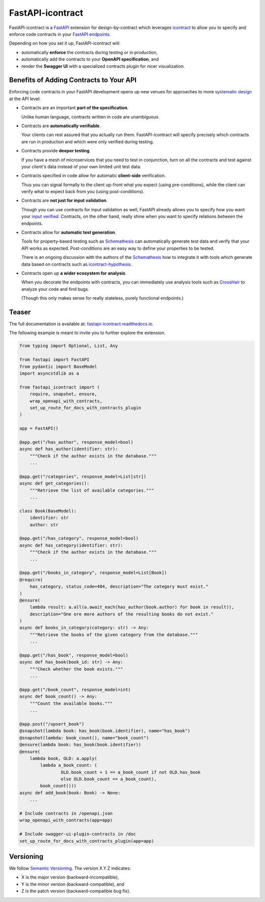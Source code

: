 *****************
FastAPI-icontract
*****************

.. image:: https://github.com/mristin/fastapi-icontract/workflows/Test-on-push-to-main/badge.svg
    :target: https://github.com/mristin/fastapi-icontract/actions?query=workflow%3ATest-on-push-to-main
    :alt: Test on push to main

.. image:: https://coveralls.io/repos/github/mristin/fastapi-icontract/badge.svg?branch=master
    :target: https://coveralls.io/github/mristin/fastapi-icontract?branch=main
    :alt: Test coverage

.. image:: https://badge.fury.io/py/fastapi-icontract.svg
    :target: https://badge.fury.io/py/fastapi-icontract
    :alt: PyPI - version

.. image:: https://img.shields.io/pypi/pyversions/fastapi-icontract.svg
    :alt: PyPI - Python Version

FastAPI-icontract is a `FastAPI`_ extension for design-by-contract which leverages
`icontract`_ to allow you to specify and enforce code contracts in your
`FastAPI endpoints`_.

.. _FastAPI: https://fastapi.tiangolo.com/
.. _icontract: https://github.com/Parquery/icontract
.. _FastAPI endpoints: https://fastapi.tiangolo.com/tutorial/first-steps/

Depending on how you set it up, FastAPI-icontract will:

* automatically **enforce** the contracts during testing or in production,
* automatically add the contracts to your **OpenAPI specification**, and
* render the **Swagger UI** with a specialized contracts plugin for nicer visualization.

Benefits of Adding Contracts to Your API
========================================

Enforcing code contracts in your FastAPI development opens up new venues for approaches
to more `systematic design`_ at the API level:

.. _systematic design: https://cacm.acm.org/blogs/blog-cacm/227928-why-not-program-right/fulltext

* Contracts are an important **part of the specification**.

  Unlike human language, contracts written in code are unambiguous.
* Contracts are **automatically verifiable**.

  Your clients can rest assured that you actually run them.
  FastAPI-icontract will specify precisely which contracts are run in production and
  which were only verified during testing.
* Contracts provide **deeper testing**.

  If you have a mesh of microservices that you need to test in conjunction,
  turn on all the contracts and test against your *client's* data instead of your own
  limited unit test data.
* Contracts specified in code allow for automatic **client-side** verification.

  Thus you can signal formally to the client up-front what you expect
  (using pre-conditions), while the client can verify what to expect back from you
  (using post-conditions).
* Contracts are **not just for input validation**.

  Though you can use contracts for input validation as well, FastAPI already allows you
  to specify how you want your `input verified`_.
  Contracts, on the other hand, really shine when you want to specify relations
  *between* the endpoints.
* Contracts allow for **automatic test generation**.

  Tools for property-based testing such as `Schemathesis`_ can automatically generate
  test data and verify that your API works as expected.
  Post-conditions are an easy way to define your properties to be tested.

  There is an ongoing discussion with the authors of the `Schemathesis`_ how to
  integrate it with tools which generate data based on contracts such as
  `icontract-hypothesis`_.
* Contracts open up **a wider ecosystem for analysis**.

  When you decorate the endpoints with contracts, you can immediately use analysis
  tools such as `CrossHair`_ to analyze your code and find bugs.

  (Though this only makes sense for really stateless, purely functional endpoints.)

.. _input verified: https://fastapi.tiangolo.com/tutorial/query-params-str-validations/
.. _Schemathesis: https://github.com/schemathesis/schemathesis
.. _icontract-hypothesis: https://github.com/mristin/icontract-hypothesis
.. _CrossHair: https://github.com/pschanely/CrossHair

Teaser
======

The full documentation is available at: `fastapi-icontract.readthedocs.io`_.

.. _fastapi-icontract.readthedocs.io: https://fastapi-icontract.readthedocs.io

The following example is meant to invite you to further explore the extension.

.. code-block:: python

    from typing import Optional, List, Any

    from fastapi import FastAPI
    from pydantic import BaseModel
    import asyncstdlib as a

    from fastapi_icontract import (
        require, snapshot, ensure,
        wrap_openapi_with_contracts,
        set_up_route_for_docs_with_contracts_plugin
    )

    app = FastAPI()

    @app.get("/has_author", response_model=bool)
    async def has_author(identifier: str):
        """Check if the author exists in the database."""
        ...

    @app.get("/categories", response_model=List[str])
    async def get_categories():
        """Retrieve the list of available categories."""
        ...

    class Book(BaseModel):
        identifier: str
        author: str

    @app.get("/has_category", response_model=bool)
    async def has_category(identifier: str):
        """Check if the author exists in the database."""
        ...

    @app.get("/books_in_category", response_model=List[Book])
    @require(
        has_category, status_code=404, description="The category must exist."
    )
    @ensure(
        lambda result: a.all(a.await_each(has_author(book.author) for book in result)),
        description="One ore more authors of the resulting books do not exist."
    )
    async def books_in_category(category: str) -> Any:
        """Retrieve the books of the given category from the database."""
        ...

    @app.get("/has_book", response_model=bool)
    async def has_book(book_id: str) -> Any:
        """Check whether the book exists."""
        ...

    @app.get("/book_count", response_model=int)
    async def book_count() -> Any:
        """Count the available books."""
        ...

    @app.post("/upsert_book")
    @snapshot(lambda book: has_book(book.identifier), name="has_book")
    @snapshot(lambda: book_count(), name="book_count")
    @ensure(lambda book: has_book(book.identifier))
    @ensure(
        lambda book, OLD: a.apply(
            lambda a_book_count: (
                    OLD.book_count + 1 == a_book_count if not OLD.has_book
                    else OLD.book_count == a_book_count),
            book_count()))
    async def add_book(book: Book) -> None:
        ...

    # Include contracts in /openapi.json
    wrap_openapi_with_contracts(app=app)

    # Include swagger-ui-plugin-contracts in /doc
    set_up_route_for_docs_with_contracts_plugin(app=app)

Versioning
==========
We follow `Semantic Versioning`_.
The version X.Y.Z indicates:

* X is the major version (backward-incompatible),
* Y is the minor version (backward-compatible), and
* Z is the patch version (backward-compatible bug fix).

.. _Semantic Versioning: http://semver.org/spec/v1.0.0.html

